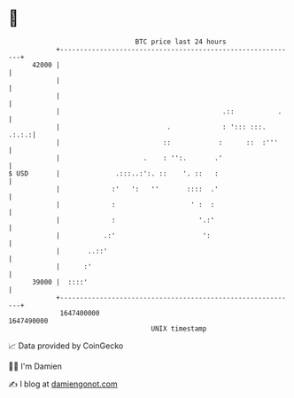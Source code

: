* 👋

#+begin_example
                                   BTC price last 24 hours                    
               +------------------------------------------------------------+ 
         42000 |                                                            | 
               |                                                            | 
               |                                                            | 
               |                                         .::           .    | 
               |                           .             : '::: :::.  .:.:.:| 
               |                          ::            :      ::  :'''     | 
               |                     .    : '':.       .'                   | 
   $ USD       |              .:::..:':. ::    '. ::   :                    | 
               |             :'   ':   ''       ::::  .'                    | 
               |             :                   ' :  :                     | 
               |             :                     '.:'                     | 
               |           .:'                      ':                      | 
               |       ..::'                                                | 
               |      :'                                                    | 
         39000 |  ::::'                                                     | 
               +------------------------------------------------------------+ 
                1647400000                                        1647490000  
                                       UNIX timestamp                         
#+end_example
📈 Data provided by CoinGecko

🧑‍💻 I'm Damien

✍️ I blog at [[https://www.damiengonot.com][damiengonot.com]]

